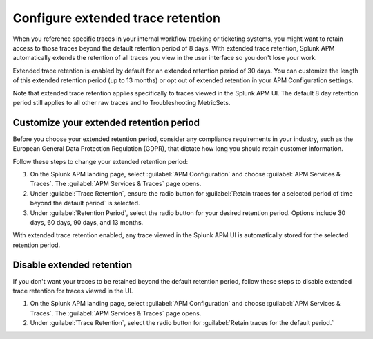 .. _apm-extended-trace-retention:

***************************************
Configure extended trace retention
***************************************

.. Metadata updated: 1/23/23

.. meta::
  :description: Learn about extended trace retention in APM. 

When you reference specific traces in your internal workflow tracking or ticketing systems, you might want to retain access to those traces beyond the default retention period of 8 days. With extended trace retention, Splunk APM automatically extends the retention of all traces you view in the user interface so you don't lose your work.

Extended trace retention is enabled by default for an extended retention period of 30 days. You can customize the length of this extended retention period (up to 13 months) or opt out of extended retention in your APM Configuration settings. 

Note that extended trace retention applies specifically to traces viewed in the Splunk APM UI. The default 8 day retention period still applies to all other raw traces and to Troubleshooting MetricSets. 

.. You can also use the APM Extended Trace Retention API to request specific traces be retained by ``traceId``. See :new-page:`APM Extended Trace Retention API <https://quickdraw.splunk.com/redirect/?product=Observability&location=trace-retention-api&version=current>` to learn how to use this API. 

Customize your extended retention period
===============================================
Before you choose your extended retention period, consider any compliance requirements in your industry, such as the European General Data Protection Regulation (GDPR), that dictate how long you should retain customer information. 

Follow these steps to change your extended retention period: 

#. On the Splunk APM landing page, select :guilabel:`APM Configuration` and choose :guilabel:`APM Services & Traces`. The :guilabel:`APM Services & Traces` page opens. 
#. Under :guilabel:`Trace Retention`, ensure the radio button for :guilabel:`Retain traces for a selected period of time beyond the default period` is selected.
#. Under :guilabel:`Retention Period`, select the radio button for your desired retention period. Options include 30 days, 60 days, 90 days, and 13 months. 

With extended trace retention enabled, any trace viewed in the Splunk APM UI is automatically stored for the selected retention period. 

Disable extended retention
==================================
If you don't want your traces to be retained beyond the default retention period, follow these steps to disable extended trace retention for traces viewed in the UI.

#. On the Splunk APM landing page, select :guilabel:`APM Configuration` and choose :guilabel:`APM Services & Traces`. The :guilabel:`APM Services & Traces` page opens. 
#. Under :guilabel:`Trace Retention`, select the radio button for :guilabel:`Retain traces for the default period.`
